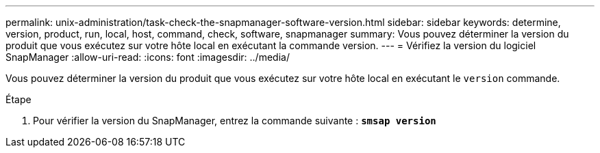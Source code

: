 ---
permalink: unix-administration/task-check-the-snapmanager-software-version.html 
sidebar: sidebar 
keywords: determine, version, product, run, local, host, command, check, software, snapmanager 
summary: Vous pouvez déterminer la version du produit que vous exécutez sur votre hôte local en exécutant la commande version. 
---
= Vérifiez la version du logiciel SnapManager
:allow-uri-read: 
:icons: font
:imagesdir: ../media/


[role="lead"]
Vous pouvez déterminer la version du produit que vous exécutez sur votre hôte local en exécutant le `version` commande.

.Étape
. Pour vérifier la version du SnapManager, entrez la commande suivante : `*smsap version*`

